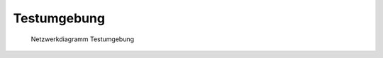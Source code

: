 Testumgebung
============

.. figure:: testing-network.svg
   :alt: Netzwerkdiagramm Testumgebung

   Netzwerkdiagramm Testumgebung
